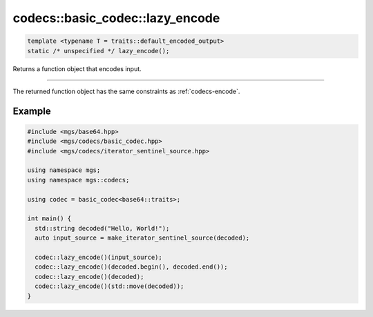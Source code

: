 ********************************
codecs::basic_codec::lazy_encode
********************************

.. code-block:: cpp

   template <typename T = traits::default_encoded_output>
   static /* unspecified */ lazy_encode();

Returns a function object that encodes input.

-------

The returned function object has the same constraints as :ref:`codecs-encode`.

Example
=======

.. code-block:: cpp

   #include <mgs/base64.hpp>
   #include <mgs/codecs/basic_codec.hpp>
   #include <mgs/codecs/iterator_sentinel_source.hpp>

   using namespace mgs;
   using namespace mgs::codecs;

   using codec = basic_codec<base64::traits>;

   int main() {
     std::string decoded("Hello, World!");
     auto input_source = make_iterator_sentinel_source(decoded);

     codec::lazy_encode()(input_source);
     codec::lazy_encode()(decoded.begin(), decoded.end());
     codec::lazy_encode()(decoded);
     codec::lazy_encode()(std::move(decoded));
   }

